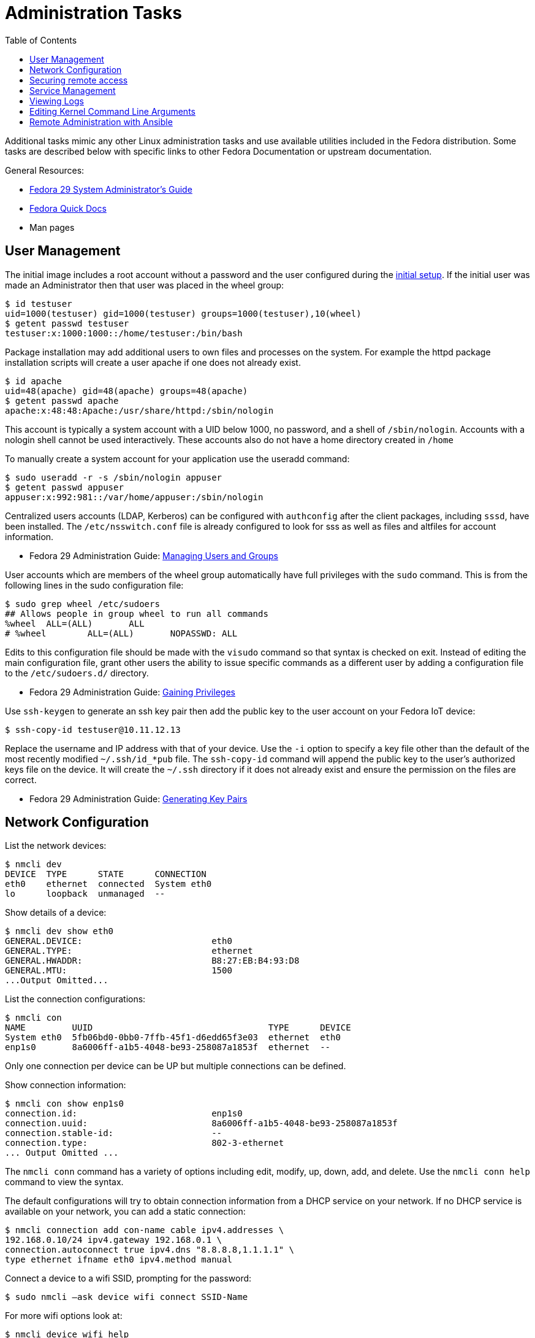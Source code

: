 = Administration Tasks
:toc:

Additional tasks mimic any other Linux administration tasks and use available utilities included in the Fedora distribution.
Some tasks are described below with specific links to other Fedora Documentation or upstream documentation.

General Resources:

* https://docs.fedoraproject.org/en-US/fedora/f29/system-administrators-guide/[Fedora 29 System Administrator’s Guide]
* https://docs.fedoraproject.org/en-US/quick-docs/[Fedora Quick Docs]
* Man pages

== User Management

The initial image includes a root account without a password and the user configured during the xref:initial-setup.adoc[initial setup].
If the initial user was made an Administrator then that user was placed in the wheel group:

----
$ id testuser
uid=1000(testuser) gid=1000(testuser) groups=1000(testuser),10(wheel)
$ getent passwd testuser
testuser:x:1000:1000::/home/testuser:/bin/bash
----

Package installation may add additional users to own files and processes on the system.
For example the httpd package installation scripts will create a user apache if one does not already exist.

----
$ id apache
uid=48(apache) gid=48(apache) groups=48(apache)
$ getent passwd apache
apache:x:48:48:Apache:/usr/share/httpd:/sbin/nologin
----

This account is typically a system account with a UID below 1000, no password, and a shell of `/sbin/nologin`. 
Accounts with a nologin shell cannot be used interactively.
These accounts also do not have a home directory created in `/home`

To manually create a system account for your application use the useradd command:

----
$ sudo useradd -r -s /sbin/nologin appuser
$ getent passwd appuser
appuser:x:992:981::/var/home/appuser:/sbin/nologin
----

Centralized users accounts (LDAP, Kerberos) can be configured with `authconfig` after the client packages, including `sssd`, have been installed.
The `/etc/nsswitch.conf` file is already configured to look for sss as well as files and altfiles for account information.

* Fedora 29 Administration Guide: 
https://docs.fedoraproject.org/en-US/fedora/f29/system-administrators-guide/basic-system-configuration/Managing_Users_and_Groups/[Managing Users and Groups]

User accounts which are members of the wheel group automatically have full privileges with the `sudo` command.
This is from the following lines in the sudo configuration file:

----
$ sudo grep wheel /etc/sudoers
## Allows people in group wheel to run all commands
%wheel	ALL=(ALL)	ALL
# %wheel	ALL=(ALL)	NOPASSWD: ALL
----

Edits to this configuration file should be made with the `visudo` command so that syntax is checked on exit.
Instead of editing the main configuration file, grant other users the ability to issue specific commands as a different user by adding a configuration file to the `/etc/sudoers.d/` directory.

* Fedora 29 Administration Guide: 
https://docs.fedoraproject.org/en-US/fedora/f29/system-administrators-guide/basic-system-configuration/Gaining_Privileges/[Gaining Privileges]

Use `ssh-keygen` to generate an ssh key pair then add the public key to the user account on your Fedora IoT device:

----
$ ssh-copy-id testuser@10.11.12.13
----

Replace the username and IP address with that of your device. 
Use the `-i` option to specify a key file other than the default of the most recently modified `~/.ssh/id_*pub` file.
The `ssh-copy-id` command will append the public key to the user's authorized keys file on the device. It will create the `~/.ssh` directory if it does not already exist and ensure the permission on the files are correct.

* Fedora 29 Administration Guide: 
https://docs.fedoraproject.org/en-US/fedora/f29/system-administrators-guide/infrastructure-services/OpenSSH/#s3-ssh-configuration-keypairs-generating[Generating Key Pairs]

== Network Configuration

List the network devices:

----
$ nmcli dev
DEVICE  TYPE      STATE      CONNECTION  
eth0    ethernet  connected  System eth0 
lo      loopback  unmanaged  --          
----

Show details of a device:

----
$ nmcli dev show eth0
GENERAL.DEVICE:                         eth0
GENERAL.TYPE:                           ethernet
GENERAL.HWADDR:                         B8:27:EB:B4:93:D8
GENERAL.MTU:                            1500
...Output Omitted...
----

List the connection configurations:

----
$ nmcli con
NAME         UUID                                  TYPE      DEVICE 
System eth0  5fb06bd0-0bb0-7ffb-45f1-d6edd65f3e03  ethernet  eth0   
enp1s0       8a6006ff-a1b5-4048-be93-258087a1853f  ethernet  --     
----

Only one connection per device can be UP but multiple connections can be defined.

Show connection information:

----
$ nmcli con show enp1s0 
connection.id:                          enp1s0
connection.uuid:                        8a6006ff-a1b5-4048-be93-258087a1853f
connection.stable-id:                   --
connection.type:                        802-3-ethernet
... Output Omitted ...
----

The `nmcli conn` command has a variety of options including edit, modify, up, down, add, and delete.
Use the `nmcli conn help` command to view the syntax.

The default configurations will try to obtain connection information from a DHCP service on your network.
If no DHCP service is available on your network, you can add a static connection:

----
$ nmcli connection add con-name cable ipv4.addresses \
192.168.0.10/24 ipv4.gateway 192.168.0.1 \
connection.autoconnect true ipv4.dns "8.8.8.8,1.1.1.1" \
type ethernet ifname eth0 ipv4.method manual
----

Connect a device to a wifi SSID, prompting for the password:

----
$ sudo nmcli –ask device wifi connect SSID-Name 
----

For more wifi options look at:

----
$ nmcli device wifi help
----

* Fedora Quick Docs:
https://docs.fedoraproject.org/en-US/quick-docs/configuring-ip-networking-with-nmcli/[Configuring ip networking with nmcli]

== Securing remote access

The root account is locked by default with no password set. 
The SSH daemon is configured to allow root access so if the image was created with an ssh key added, or if a password is set for the root account, then root can still access the system remotely.

Disable remote ssh access for root by editing the following line in the  `/etc/ssh/sshd_config` file:

----
PermitRootLogin no
----

* Fedora 29 Administration Guide: 
https://docs.fedoraproject.org/en-US/fedora/f29/system-administrators-guide/infrastructure-services/OpenSSH/[OpenSSH]

View the default firewall configuration:

----
$ sudo firewall-cmd --list-all
----

The `firewalld` services are different than `systemd` services. 
To see what configuration a `firewalld` service includes use:

----
$ sudo firewall-cmd --info-service=mdns
mdns
  ports: 5353/udp
  protocols: 
  source-ports: 
  modules: 
  destination: ipv4:224.0.0.251 ipv6:ff02::fb
----

Use the `--add-service` or `--add-port` options to open ports in the firewall:

----
$ sudo firewall-cmd --add-port=8080/tcp --add-port=8081/tcp --permanent
$ sudo firewall-cmd --reload
----

The `--permanent` option saves the setting to files so that they will be loaded the next time `firewalld` is loaded.
The `--reload` option reloads the configuration from the saved files. 
If you add a port or service without the `--permanent` option, it will modify the runtime firewalld settings but it will not save your changes to survive a reboot of the system.

* Fedora Quick Docs:
https://docs.fedoraproject.org/en-US/quick-docs/firewalld/[Using firewalld]

== Service Management

Services are managed by `systemd` and they can be started and enabled with `systemctl`.

The Fedora IoT image boots to a multi-user target by default.
----
$ systemctl get-default
multi-user.target
----

A small number of services are enabled:

----
$ systemctl list-unit-files  --state enabled
----

Package installation does not usually start or enable a service:

----
$ systemctl status httpd
● httpd.service - The Apache HTTP Server
   Loaded: loaded (/usr/lib/systemd/system/httpd.service; disabled; vendor preset: disabl>
   Active: inactive (dead)
     Docs: man:httpd.service(8)
----

The `--now` option allows you to start a service on the enable command:

----
$ sudo systemctl enable httpd --now
Created symlink /etc/systemd/system/multi-user.target.wants/httpd.service → /usr/lib/systemd/system/httpd.service.
----

* Fedora 29 Administration Guide: 
https://docs.fedoraproject.org/en-US/fedora/f29/system-administrators-guide/infrastructure-services/Services_and_Daemons/[Services and Daemons]

== Viewing Logs

Log files are generally located in the `/var/log` directory.
System logs can be viewed and searched with `journalctl`.


* Fedora 29 Administration Guide: 
https://docs.fedoraproject.org/en-US/fedora/f29/system-administrators-guide/monitoring-and-automation/Viewing_and_Managing_Log_Files/[Viewing and Managing Log Files]  
* Fedora Quick Docs:
https://docs.fedoraproject.org/en-US/quick-docs/viewing-logs/[Viewing logs in Fedora]  

Accurate time and date stamps help find the correct event when troubleshooting or auditing.

* Fedora 29 Administration Guide: 
https://docs.fedoraproject.org/en-US/fedora/f29/system-administrators-guide/basic-system-configuration/Configuring_the_Date_and_Time/[Configuring the Date and Time]
* Fedora 29 Administration Guide: 
https://docs.fedoraproject.org/en-US/fedora/f29/system-administrators-guide/servers/Configuring_NTP_Using_the_chrony_Suite/[Configuring NTP Using the chrony Suite]

== Editing Kernel Command Line Arguments

Sometimes it's useful to be able to edit the kernel command line arguements, whether to add a serial console or some options for debugging.

View the current kernel command line:

----
$ sudo rpm-ostree kargs
----

Edit the kerenl command line arguements with the default editor (the default for editor is vim) to adjust such as adding a serial console:

----
$ sudo rpm-ostree kargs --editor
----

Reboot the system:

----
$ sudo systemctl reboot
----

== Remote Administration with Ansible

The Fedora IoT image includes python3 and Ansible versions 2.5 and above have support for Python 3 (python 3.5 and above only).
To use Ansible to configure your Fedora IoT device, set the ansible_python_interpreter configuration option use the python3 binary `/usr/bin/python3`.
This is done with an inventory variable as described in the 
https://docs.ansible.com/ansible/latest/reference_appendices/python_3_support.html[Ansible Python 3 Support^] documentation.

The https://docs.ansible.com/ansible/latest/user_guide/index.html[Ansible User Guide] covers how to work with Ansible.
Some useful https://docs.ansible.com/ansible/latest/user_guide/modules.html[modules] include:

* Networks: nmcli
* Users: user, authorized_key, htpasswd
* Packages, services and ports: yum_repository, service, firewalld
* Files and directories: file, copy, template, get_url, unarchive
* Interact with HTTP and HTTPS web services: uri 
* System: timezone, reboot

There is no current activity on a https://github.com/ansible/ansible/issues/21185[request for an rpm-ostree module] so for now, you will have to use the command module to run rpm-ostree commands.
Use the creates argument to see if it needs to be run: 

----
- name: Install git with rpm-ostree
  command: rpm-ostree install git
  args:
    creates: /bin/git
- name: Reboot a slow device (default timeout is 600)
  reboot:
    reboot_timeout: 3600
----


